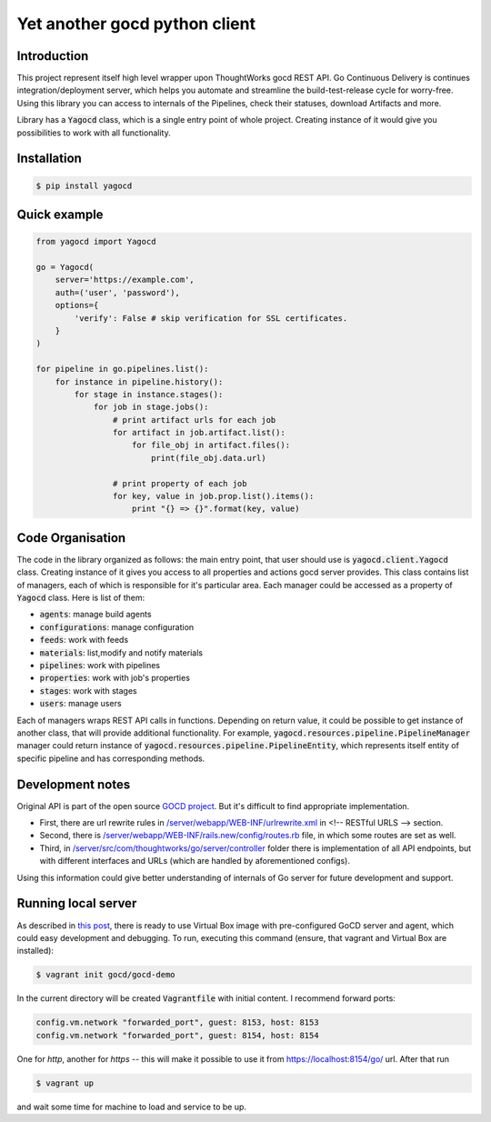 Yet another gocd python client
==============================

Introduction
------------
This project represent itself high level wrapper upon ThoughtWorks gocd REST API.
Go Continuous Delivery is continues integration/deployment server, which helps you automate
and streamline the build-test-release cycle for worry-free.
Using this library you can access to internals of the Pipelines, check their statuses, download Artifacts and more.

Library has a :code:`Yagocd` class, which is a single entry point of whole project. Creating instance of it would give you
possibilities to work with all functionality.

Installation
------------
.. code-block:: bash

    $ pip install yagocd

Quick example
-------------

.. code:: python

    from yagocd import Yagocd

    go = Yagocd(
        server='https://example.com',
        auth=('user', 'password'),
        options={
            'verify': False # skip verification for SSL certificates.
        }
    )

    for pipeline in go.pipelines.list():
        for instance in pipeline.history():
            for stage in instance.stages():
                for job in stage.jobs():
                    # print artifact urls for each job
                    for artifact in job.artifact.list():
                        for file_obj in artifact.files():
                            print(file_obj.data.url)

                    # print property of each job
                    for key, value in job.prop.list().items():
                        print "{} => {}".format(key, value)



Code Organisation
-----------------
The code in the library organized as follows: the main entry point, that user should use is :code:`yagocd.client.Yagocd`
class. Creating instance of it gives you access to all properties and actions gocd server provides.
This class contains list of managers, each of which is responsible for it's particular area. Each manager could be
accessed as a property of :code:`Yagocd` class. Here is list of them:

- :code:`agents`: manage build agents
- :code:`configurations`: manage configuration
- :code:`feeds`: work with feeds
- :code:`materials`: list,modify and notify materials
- :code:`pipelines`: work with pipelines
- :code:`properties`: work with job's properties
- :code:`stages`: work with stages
- :code:`users`: manage users

Each of managers wraps REST API calls in functions. Depending on return value, it could be possible to get instance of
another class, that will provide additional functionality.
For example, :code:`yagocd.resources.pipeline.PipelineManager` manager could return instance of
:code:`yagocd.resources.pipeline.PipelineEntity`, which represents itself entity of specific pipeline and has
corresponding methods.

Development notes
-----------------

Original API is part of the open source `GOCD project <https://github.com/gocd/gocd>`_.
But it's difficult to find appropriate implementation.

- First, there are url rewrite rules in `/server/webapp/WEB-INF/urlrewrite.xml <https://github.com/gocd/gocd/blob/master/server/webapp/WEB-INF/urlrewrite.xml>`_ in <!-- RESTful URLS --> section.
- Second, there is `/server/webapp/WEB-INF/rails.new/config/routes.rb <https://github.com/gocd/gocd/blob/master/server/webapp/WEB-INF/rails.new/config/routes.rb>`_ file, in which some routes are set as well.
- Third, in `/server/src/com/thoughtworks/go/server/controller <https://github.com/gocd/gocd/tree/master/server/src/com/thoughtworks/go/server/controller>`_ folder there is implementation of all API endpoints, but with different interfaces and URLs (which are handled by aforementioned configs).

Using this information could give better understanding of internals of Go server for future development and support.

Running local server
--------------------

As described in `this post <https://www.go.cd/2015/08/05/Go-Sample-Virtualbox.html>`_, there is ready to use
Virtual Box image with pre-configured GoCD server and agent, which could easy development and debugging.
To run, executing this command (ensure, that vagrant and Virtual Box are installed):

.. code-block:: bash

    $ vagrant init gocd/gocd-demo

In the current directory will be created :code:`Vagrantfile` with initial content. I recommend forward ports:

.. code-block :: ruby

    config.vm.network "forwarded_port", guest: 8153, host: 8153
    config.vm.network "forwarded_port", guest: 8154, host: 8154

One for `http`, another for `https` -- this will make it possible to use it from https://localhost:8154/go/ url.
After that run

.. code-block:: bash

    $ vagrant up

and wait some time for machine to load and service to be up.
